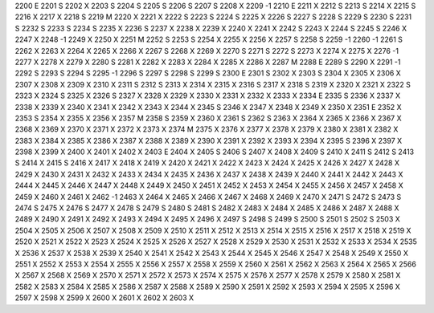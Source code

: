 2200	E
2201	S
2202	X
2203	S
2204	S
2205	S
2206	S
2207	S
2208	X
2209	-1
2210	E
2211	X
2212	S
2213	S
2214	X
2215	S
2216	X
2217	X
2218	S
2219	M
2220	X
2221	X
2222	S
2223	S
2224	S
2225	X
2226	S
2227	S
2228	S
2229	S
2230	S
2231	S
2232	S
2233	S
2234	S
2235	X
2236	S
2237	X
2238	X
2239	X
2240	X
2241	X
2242	S
2243	X
2244	S
2245	S
2246	X
2247	X
2248	-1
2249	X
2250	X
2251	M
2252	S
2253	S
2254	X
2255	X
2256	X
2257	S
2258	S
2259	-1
2260	-1
2261	S
2262	X
2263	X
2264	X
2265	X
2266	X
2267	S
2268	X
2269	X
2270	S
2271	S
2272	S
2273	X
2274	X
2275	X
2276	-1
2277	X
2278	X
2279	X
2280	S
2281	X
2282	X
2283	X
2284	X
2285	X
2286	X
2287	M
2288	E
2289	S
2290	X
2291	-1
2292	S
2293	S
2294	S
2295	-1
2296	S
2297	S
2298	S
2299	S
2300	E
2301	S
2302	X
2303	S
2304	X
2305	X
2306	X
2307	X
2308	X
2309	X
2310	X
2311	S
2312	S
2313	X
2314	X
2315	X
2316	S
2317	X
2318	S
2319	X
2320	X
2321	X
2322	S
2323	X
2324	S
2325	X
2326	S
2327	X
2328	X
2329	X
2330	X
2331	X
2332	X
2333	X
2334	E
2335	S
2336	X
2337	X
2338	X
2339	X
2340	X
2341	X
2342	X
2343	X
2344	X
2345	S
2346	X
2347	X
2348	X
2349	X
2350	X
2351	E
2352	X
2353	S
2354	X
2355	X
2356	X
2357	M
2358	S
2359	X
2360	X
2361	S
2362	S
2363	X
2364	X
2365	X
2366	X
2367	X
2368	X
2369	X
2370	X
2371	X
2372	X
2373	X
2374	M
2375	X
2376	X
2377	X
2378	X
2379	X
2380	X
2381	X
2382	X
2383	X
2384	X
2385	X
2386	X
2387	X
2388	X
2389	X
2390	X
2391	X
2392	X
2393	X
2394	X
2395	S
2396	X
2397	X
2398	X
2399	X
2400	X
2401	X
2402	X
2403	E
2404	X
2405	S
2406	S
2407	X
2408	X
2409	S
2410	X
2411	S
2412	S
2413	S
2414	X
2415	S
2416	X
2417	X
2418	X
2419	X
2420	X
2421	X
2422	X
2423	X
2424	X
2425	X
2426	X
2427	X
2428	X
2429	X
2430	X
2431	X
2432	X
2433	X
2434	X
2435	X
2436	X
2437	X
2438	X
2439	X
2440	X
2441	X
2442	X
2443	X
2444	X
2445	X
2446	X
2447	X
2448	X
2449	X
2450	X
2451	X
2452	X
2453	X
2454	X
2455	X
2456	X
2457	X
2458	X
2459	X
2460	X
2461	X
2462	-1
2463	X
2464	X
2465	X
2466	X
2467	X
2468	X
2469	X
2470	X
2471	S
2472	S
2473	S
2474	S
2475	X
2476	S
2477	X
2478	S
2479	S
2480	S
2481	S
2482	X
2483	X
2484	X
2485	X
2486	X
2487	X
2488	X
2489	X
2490	X
2491	X
2492	X
2493	X
2494	X
2495	X
2496	X
2497	S
2498	S
2499	S
2500	S
2501	S
2502	S
2503	X
2504	X
2505	X
2506	X
2507	X
2508	X
2509	X
2510	X
2511	X
2512	X
2513	X
2514	X
2515	X
2516	X
2517	X
2518	X
2519	X
2520	X
2521	X
2522	X
2523	X
2524	X
2525	X
2526	X
2527	X
2528	X
2529	X
2530	X
2531	X
2532	X
2533	X
2534	X
2535	X
2536	X
2537	X
2538	X
2539	X
2540	X
2541	X
2542	X
2543	X
2544	X
2545	X
2546	X
2547	X
2548	X
2549	X
2550	X
2551	X
2552	X
2553	X
2554	X
2555	X
2556	X
2557	X
2558	X
2559	X
2560	X
2561	X
2562	X
2563	X
2564	X
2565	X
2566	X
2567	X
2568	X
2569	X
2570	X
2571	X
2572	X
2573	X
2574	X
2575	X
2576	X
2577	X
2578	X
2579	X
2580	X
2581	X
2582	X
2583	X
2584	X
2585	X
2586	X
2587	X
2588	X
2589	X
2590	X
2591	X
2592	X
2593	X
2594	X
2595	X
2596	X
2597	X
2598	X
2599	X
2600	X
2601	X
2602	X
2603	X
